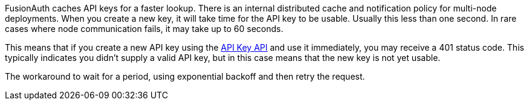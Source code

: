 FusionAuth caches API keys for a faster lookup. There is an internal distributed cache and notification policy for multi-node deployments. When you create a new key, it will take time for the API key to be usable. Usually this less than one second. In rare cases where node communication fails, it may take up to 60 seconds.

This means that if you create a new API key using the link:/docs/v1/tech/apis/api-keys#create-an-api-key[API Key API] and use it immediately, you may receive a 401 status code. This typically indicates you didn't supply a valid API key, but in this case means that the new key is not yet usable.

The workaround to wait for a period, using exponential backoff and then retry the request.
